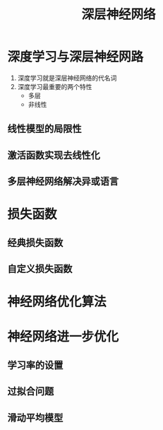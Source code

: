 #+TITLE:深层神经网络

* 深度学习与深层神经网路
1. 深度学习就是深层神经网络的代名词
2. 深度学习最重要的两个特性
   + 多层 
   + 非线性

** 线性模型的局限性

** 激活函数实现去线性化

** 多层神经网络解决异或语言

* 损失函数

** 经典损失函数
** 自定义损失函数

* 神经网络优化算法
* 神经网络进一步优化

** 学习率的设置

** 过拟合问题

** 滑动平均模型
